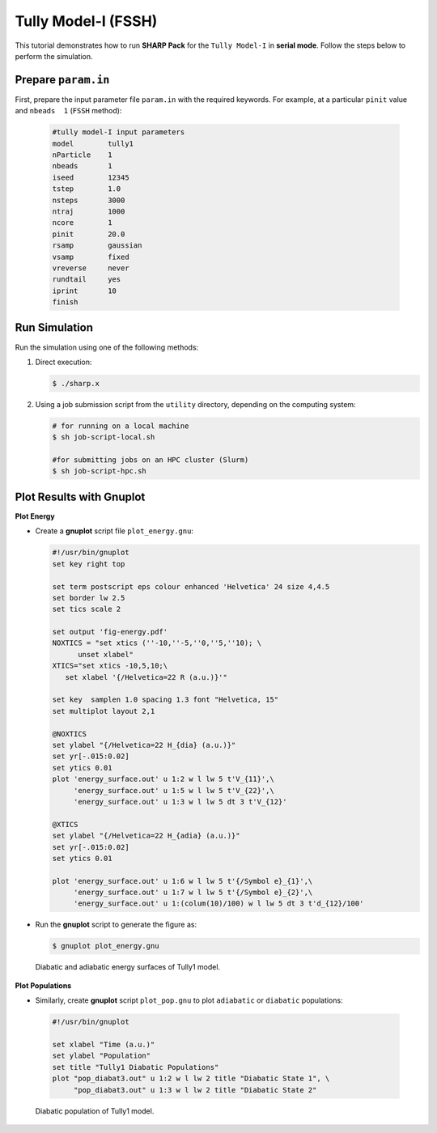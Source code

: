 .. _ex1-tully1s:

Tully Model-I (FSSH)
====================

This tutorial demonstrates how to run **SHARP Pack** for the ``Tully Model-I`` in **serial mode**. Follow the steps below to perform the simulation.

Prepare ``param.in``
--------------------

First, prepare the input parameter file ``param.in`` with the required keywords.
For example, at a particular ``pinit`` value and ``nbeads  1`` (``FSSH`` method):

  .. code-block:: bash

     #tully model-I input parameters
     model 	  tully1
     nParticle    1
     nbeads       1
     iseed        12345
     tstep 	  1.0
     nsteps 	  3000 
     ntraj	  1000
     ncore	  1
     pinit 	  20.0
     rsamp	  gaussian
     vsamp	  fixed
     vreverse	  never
     rundtail     yes
     iprint       10
     finish

Run Simulation
--------------

Run the simulation using one of the following methods:

1. Direct execution:

   .. code-block:: bash

      $ ./sharp.x

2. Using a job submission script from the ``utility`` directory, depending on the computing system:

   .. code-block:: bash

     # for running on a local machine
     $ sh job-script-local.sh 

     #for submitting jobs on an HPC cluster (Slurm)
     $ sh job-script-hpc.sh


Plot Results with Gnuplot
-------------------------

**Plot Energy**

- Create a **gnuplot** script file ``plot_energy.gnu``:

  .. code-block:: gnuplot

    #!/usr/bin/gnuplot
    set key right top

    set term postscript eps colour enhanced 'Helvetica' 24 size 4,4.5
    set border lw 2.5
    set tics scale 2

    set output 'fig-energy.pdf'
    NOXTICS = "set xtics (''-10,''-5,''0,''5,''10); \
          unset xlabel"
    XTICS="set xtics -10,5,10;\
       set xlabel '{/Helvetica=22 R (a.u.)}'"

    set key  samplen 1.0 spacing 1.3 font "Helvetica, 15"
    set multiplot layout 2,1

    @NOXTICS
    set ylabel "{/Helvetica=22 H_{dia} (a.u.)}"
    set yr[-.015:0.02]
    set ytics 0.01
    plot 'energy_surface.out' u 1:2 w l lw 5 t'V_{11}',\
         'energy_surface.out' u 1:5 w l lw 5 t'V_{22}',\
         'energy_surface.out' u 1:3 w l lw 5 dt 3 t'V_{12}'

    @XTICS
    set ylabel "{/Helvetica=22 H_{adia} (a.u.)}"
    set yr[-.015:0.02]
    set ytics 0.01

    plot 'energy_surface.out' u 1:6 w l lw 5 t'{/Symbol e}_{1}',\
         'energy_surface.out' u 1:7 w l lw 5 t'{/Symbol e}_{2}',\
         'energy_surface.out' u 1:(colum(10)/100) w l lw 5 dt 3 t'd_{12}/100'

- Run the **gnuplot** script to generate the figure as:

  .. code-block:: bash

     $ gnuplot plot_energy.gnu


  .. figure:: _static/figures/fig-energy.png
     :width: 50%
     :align: center
     :alt: Tully1 model energy surface

     Diabatic and adiabatic energy surfaces of Tully1 model.


**Plot Populations**

-  Similarly, create **gnuplot**  script ``plot_pop.gnu`` to plot ``adiabatic`` or ``diabatic`` populations:

  .. code-block:: gnuplot

    #!/usr/bin/gnuplot

    set xlabel "Time (a.u.)"
    set ylabel "Population"
    set title "Tully1 Diabatic Populations"
    plot "pop_diabat3.out" u 1:2 w l lw 2 title "Diabatic State 1", \
         "pop_diabat3.out" u 1:3 w l lw 2 title "Diabatic State 2"


  .. figure:: _static/figures/fig-tully1-pop.png
     :width: 50%
     :align: center
     :alt: Diabatic population

     Diabatic population of Tully1 model.


